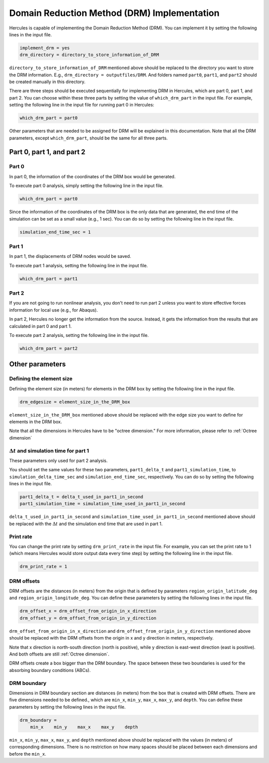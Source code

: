 ============================================
Domain Reduction Method (DRM) Implementation
============================================

Hercules is capable of implementing the Domain Reduction Method (DRM). You can implement it by setting the following lines in the input file. 

.. code::

    implement_drm = yes
    drm_directory = directory_to_store_information_of_DRM

``directory_to_store_information_of_DRM`` mentioned above should be replaced to the directory you want to store the DRM information. E.g., ``drm_directory = outputfiles/DRM``. And folders named ``part0``, ``part1``, and ``part2`` should be created manually in this directory.

There are three steps should be executed sequentially for implementing DRM in Hercules, which are part 0, part 1, and part 2. You can choose within these three parts by setting the value of ``which_drm_part`` in the input file. For example, setting the following line in the input file for running part 0 in Hercules:

.. code::
    
    which_drm_part = part0

Other parameters that are needed to be assigned for DRM will be explained in this documentation. Note that all the DRM parameters, except ``which_drm_part``, should be the same for all three parts.


Part 0, part 1, and part 2
==========================

Part 0
------
In part 0, the information of the coordinates of the DRM box would be generated.

To execute part 0 analysis, simply setting the following line in the input file.

.. code::
    
    which_drm_part = part0

Since the information of the coordinates of the DRM box is the only data that are generated, the end time of the simulation can be set as a small value (e.g., 1 sec). You can do so by setting the following line in the input file.

.. code::
    
    simulation_end_time_sec = 1

Part 1
------
In part 1, the displacements of DRM nodes would be saved.

To execute part 1 analysis, setting the following line in the input file.

.. code::
    
    which_drm_part = part1

Part 2
------
If you are not going to run nonlinear analysis, you don't need to run part 2 unless you want to store effective forces information for local use (e.g., for Abaqus).

In part 2, Hercules no longer get the information from the source. Instead, it gets the information from the results that are calculated in part 0 and part 1.

To execute part 2 analysis, setting the following line in the input file.

.. code::
    
    which_drm_part = part2


Other parameters
================

Defining the element size
-------------------------
Defining the element size (in meters) for elements in the DRM box by setting the following line in the input file.

.. code::
    
    drm_edgesize = element_size_in_the_DRM_box

``element_size_in_the_DRM_box`` mentioned above should be replaced with the edge size you want to define for elements in the DRM box.

Note that all the dimensions in Hercules have to be "octree dimension." For more information, please refer to :ref:`Octree dimension`

.. That means all dimensions are related to the largest dimension of the domain. Specifically, dimensions have to be 

.. .. math::
    
..     \frac{\text{(The largest dimension of the domain)}}{2^n}

.. where n is a positive integer (up to 31).

.. This is why Hercules is so efficient (because all elements are cubical).

:math:`\Delta t` and simulation time for part 1
-----------------------------------------------
These parameters only used for part 2 analysis.

You should set the same values for these two parameters, ``part1_delta_t`` and ``part1_simulation_time``, to ``simulation_delta_time_sec`` and ``simulation_end_time_sec``, respectively. You can do so by setting the following lines in the input file.

.. code::
    
    part1_delta_t = delta_t_used_in_part1_in_second
    part1_simulation_time = simulation_time_used_in_part1_in_second

``delta_t_used_in_part1_in_second`` and ``simulation_time_used_in_part1_in_second`` mentioned above should be replaced with the :math:`\Delta t` and the simulation end time that are used in part 1.

Print rate
----------
You can change the print rate by setting ``drm_print_rate`` in the input file. For example, you can set the print rate to 1 (which means Hercules would store output data every time step) by setting the following line in the input file.

.. code::

    drm_print_rate = 1

DRM offsets
-----------
DRM offsets are the distances (in meters) from the origin that is defined by parameters ``region_origin_latitude_deg`` and ``region_origin_longitude_deg``. You can define these parameters by setting the following lines in the input file.

.. code::

    drm_offset_x = drm_offset_from_origin_in_x_direction
    drm_offset_y = drm_offset_from_origin_in_y_direction

``drm_offset_from_origin_in_x_direction`` and ``drm_offset_from_origin_in_y_direction`` mentioned above should be replaced with the DRM offsets from the origin in x and y direction in meters, respectively.

Note that x direction is north-south direction (north is positive), while y direction is east-west direction (east is positive). And both offsets are still :ref:`Octree dimension`.

DRM offsets create a box bigger than the DRM boundary. The space between these two boundaries is used for the absorbing boundary conditions (ABCs).

DRM boundary
------------
Dimensions in DRM boundary section are distances (in meters) from the box that is created with DRM offsets. There are five dimensions needed to be defined., which are ``min_x``, ``min_y``, ``max_x``, ``max_y``, and ``depth``. You can define these parameters by setting the following lines in the input file.

.. code::

    drm_boundary =
        min_x    min_y    max_x    max_y    depth

``min_x``, ``min_y``, ``max_x``, ``max_y``, and ``depth`` mentioned above should be replaced with the values (in meters) of corresponding dimensions. There is no restriction on how many spaces should be placed between each dimensions and before the ``min_x``.